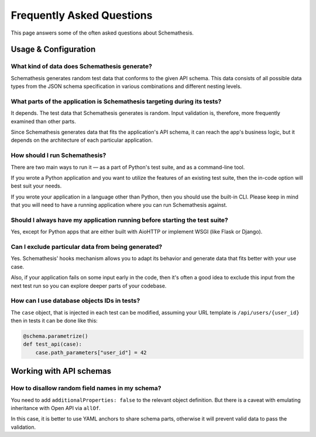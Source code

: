 .. _faq:

Frequently Asked Questions
==========================

This page answers some of the often asked questions about Schemathesis.

Usage & Configuration
---------------------

What kind of data does Schemathesis generate?
~~~~~~~~~~~~~~~~~~~~~~~~~~~~~~~~~~~~~~~~~~~~~

Schemathesis generates random test data that conforms to the given API schema.
This data consists of all possible data types from the JSON schema specification in various combinations and different nesting levels.

What parts of the application is Schemathesis targeting during its tests?
~~~~~~~~~~~~~~~~~~~~~~~~~~~~~~~~~~~~~~~~~~~~~~~~~~~~~~~~~~~~~~~~~~~~~~~~~

It depends. The test data that Schemathesis generates is random. Input validation is, therefore, more frequently examined than other parts.

Since Schemathesis generates data that fits the application's API schema, it can reach the app's business logic, but it depends on the architecture of each particular application.

How should I run Schemathesis?
~~~~~~~~~~~~~~~~~~~~~~~~~~~~~~

There are two main ways to run it — as a part of Python's test suite, and as a command-line tool.

If you wrote a Python application and you want to utilize the features of an existing test suite, then the in-code option will best suit your needs.

If you wrote your application in a language other than Python, then you should use the built-in CLI. Please keep in mind that you will need to have a running application where you can run Schemathesis against.


Should I always have my application running before starting the test suite?
~~~~~~~~~~~~~~~~~~~~~~~~~~~~~~~~~~~~~~~~~~~~~~~~~~~~~~~~~~~~~~~~~~~~~~~~~~~

Yes, except for Python apps that are either built with AioHTTP or implement WSGI (like Flask or Django).

Can I exclude particular data from being generated?
~~~~~~~~~~~~~~~~~~~~~~~~~~~~~~~~~~~~~~~~~~~~~~~~~~~

Yes. Schemathesis' hooks mechanism allows you to adapt its behavior and generate data that fits better with your use case.

Also, if your application fails on some input early in the code, then it's often a good idea to exclude this input from the next test run so you can explore deeper parts of your codebase.

How can I use database objects IDs in tests?
~~~~~~~~~~~~~~~~~~~~~~~~~~~~~~~~~~~~~~~~~~~~

The ``case`` object, that is injected in each test can be modified, assuming your URL template is ``/api/users/{user_id}`` then in tests it can be done like this:

.. code:: python

    @schema.parametrize()
    def test_api(case):
        case.path_parameters["user_id"] = 42

Working with API schemas
------------------------

How to disallow random field names in my schema?
~~~~~~~~~~~~~~~~~~~~~~~~~~~~~~~~~~~~~~~~~~~~~~~~

You need to add ``additionalProperties: false`` to the relevant object definition. But there is a caveat with emulating
inheritance with Open API via ``allOf``.

In this case, it is better to use YAML anchors to share schema parts, otherwise it will prevent valid data to pass the validation.
